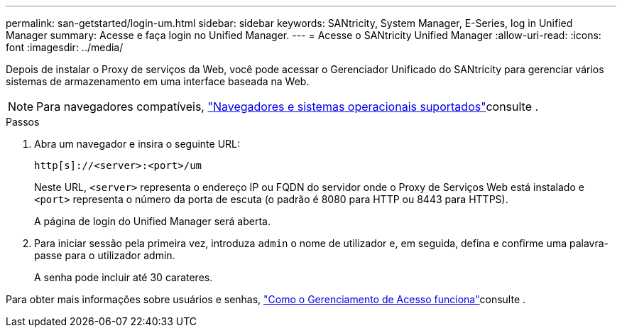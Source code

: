 ---
permalink: san-getstarted/login-um.html 
sidebar: sidebar 
keywords: SANtricity, System Manager, E-Series, log in Unified Manager 
summary: Acesse e faça login no Unified Manager. 
---
= Acesse o SANtricity Unified Manager
:allow-uri-read: 
:icons: font
:imagesdir: ../media/


[role="lead"]
Depois de instalar o Proxy de serviços da Web, você pode acessar o Gerenciador Unificado do SANtricity para gerenciar vários sistemas de armazenamento em uma interface baseada na Web.


NOTE: Para navegadores compatíveis, link:supported-browsers-os.html["Navegadores e sistemas operacionais suportados"]consulte .

.Passos
. Abra um navegador e insira o seguinte URL:
+
`+http[s]://<server>:<port>/um+`

+
Neste URL, `<server>` representa o endereço IP ou FQDN do servidor onde o Proxy de Serviços Web está instalado e `<port>` representa o número da porta de escuta (o padrão é 8080 para HTTP ou 8443 para HTTPS).

+
A página de login do Unified Manager será aberta.

. Para iniciar sessão pela primeira vez, introduza `admin` o nome de utilizador e, em seguida, defina e confirme uma palavra-passe para o utilizador admin.
+
A senha pode incluir até 30 carateres.



Para obter mais informações sobre usuários e senhas, link:../um-certificates/how-access-management-works-unified.html["Como o Gerenciamento de Acesso funciona"]consulte .
